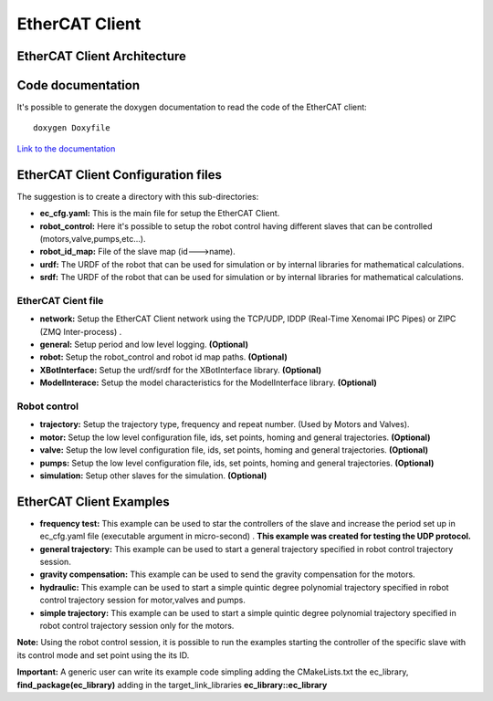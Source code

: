 .. _EtherCAT Client:


***************
EtherCAT Client
***************

.. _EtherCAT Client Architecture:

EtherCAT Client Architecture
=============================

.. image:: _static/EtherCAT_Client_Img/EtherCAT_Client_Img_0.png

.. image:: _static/EtherCAT_Client_Img/EtherCAT_Client_Img_1.png

.. _Code documentation:

Code documentation
=====================================

It's possible to generate the doxygen documentation to read the code of the EtherCAT client::

   doxygen Doxyfile

`Link to the documentation <https://advanced-robotics-facility.github.io/ecat-client-advr/library/>`__ 


EtherCAT Client Configuration files
=====================================

The suggestion is to create a directory with this sub-directories:

.. image:: _static/EtherCAT_Client_Img/EtherCAT_Client_Img_2.png

* **ec_cfg.yaml:** This is the main file for setup the EtherCAT Client.
* **robot_control:** Here it's possible to setup the robot control having different slaves that can be controlled (motors,valve,pumps,etc...).
* **robot_id_map:** File of the slave map (id--->name).
* **urdf:** The URDF of the robot that can be used for simulation or by internal libraries for mathematical calculations.
* **srdf:** The URDF of the robot that can be used for simulation or by internal libraries for mathematical calculations.

EtherCAT Cient file
--------------------------------------------
.. image:: _static/EtherCAT_Client_Img/EtherCAT_Client_Img_2_1.png

* **network:** Setup the EtherCAT Client network using the TCP/UDP, IDDP (Real-Time Xenomai IPC Pipes) or ZIPC (ZMQ Inter-process) .
* **general:** Setup period and low level logging. **(Optional)**
* **robot:** Setup the robot_control and robot id map paths. **(Optional)** 
* **XBotInterface:** Setup the urdf/srdf for the XBotInterface library. **(Optional)**
* **ModelInterace:** Setup the model characteristics for the ModelInterface library. **(Optional)**

Robot control
--------------------------------------------

.. image:: _static/EtherCAT_Client_Img/EtherCAT_Client_Img_2_2.png

.. image:: _static/EtherCAT_Client_Img/EtherCAT_Client_Img_2_3.png

* **trajectory:** Setup the trajectory type, frequency and repeat number. (Used by Motors and Valves).
* **motor:** Setup the low level configuration file, ids, set points, homing and general trajectories. **(Optional)**
* **valve:** Setup the low level configuration file, ids, set points, homing and general trajectories. **(Optional)** 
* **pumps:** Setup the low level configuration file, ids, set points, homing and general trajectories. **(Optional)**
* **simulation:** Setup other slaves for the simulation. **(Optional)**

EtherCAT Client Examples
=====================================

.. image:: _static/EtherCAT_Client_Img/EtherCAT_Client_Img_6.png

* **frequency test:** This example can be used to star the controllers of the slave and increase the period set up in ec_cfg.yaml file (executable argument in micro-second) . **This example was created for testing the UDP protocol.**
* **general trajectory:** This example can be used to start a general trajectory specified in robot control trajectory session.
* **gravity compensation:** This example can be used to send the gravity compensation for the motors.
* **hydraulic:** This example can be used to start a simple quintic degree polynomial trajectory specified in robot control trajectory session for motor,valves and pumps.
* **simple trajectory:** This example can be used to start a simple quintic degree polynomial trajectory specified in robot control trajectory session only for the motors.


**Note:** Using the robot control session, it is possible to run the examples starting the controller of the specific slave with its control mode and set point using the its ID.

**Important:** A generic user can write its example code simpling adding the CMakeLists.txt the ec_library, **find_package(ec_library)** adding in the target_link_libraries **ec_library::ec_library**



